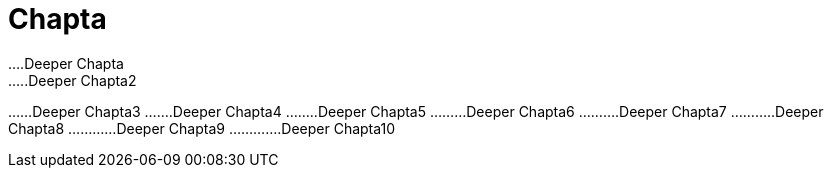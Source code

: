 = Chapta
…​.Deeper Chapta
…​..Deeper Chapta2
…​…​Deeper Chapta3
…​…​.Deeper Chapta4
…​…​..Deeper Chapta5
…​…​…​Deeper Chapta6
…​…​…​.Deeper Chapta7
…​…​…​..Deeper Chapta8
…​…​…​…​Deeper Chapta9
…​…​…​…​.Deeper Chapta10

